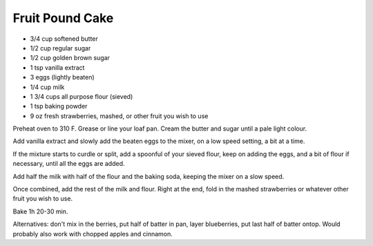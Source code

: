 Fruit Pound Cake
----------------

* 3/4 cup softened butter
* 1/2 cup regular sugar
* 1/2 cup golden brown sugar
* 1 tsp vanilla extract
* 3 eggs (lightly beaten)
* 1/4 cup milk
* 1 3/4 cups all purpose flour (sieved)
* 1 tsp baking powder
* 9 oz  fresh strawberries, mashed, or other fruit you wish to use

Preheat oven to 310 F. Grease or line your loaf pan.
Cream the butter and sugar until a pale light colour.

Add vanilla extract and slowly add the beaten eggs to the mixer, on a low speed
setting, a bit at a time.

If the mixture starts to curdle or split, add a spoonful of your sieved flour,
keep on adding the eggs, and a bit of flour if necessary, until all the eggs
are added.

Add half the milk with half of the flour and the baking soda, keeping the mixer
on a slow speed.

Once combined, add the rest of the milk and flour. Right at the end, fold in
the mashed strawberries or whatever other fruit you wish to use.

Bake 1h 20-30 min.

Alternatives: don't mix in the berries, put half of batter in pan, layer
blueberries, put last half of batter ontop.  Would probably also work with
chopped apples and cinnamon.
